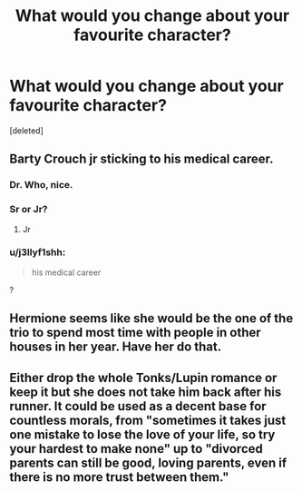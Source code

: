 #+TITLE: What would you change about your favourite character?

* What would you change about your favourite character?
:PROPERTIES:
:Score: 2
:DateUnix: 1550432605.0
:DateShort: 2019-Feb-17
:END:
[deleted]


** Barty Crouch jr sticking to his medical career.
:PROPERTIES:
:Author: NotAHero101
:Score: 2
:DateUnix: 1550436226.0
:DateShort: 2019-Feb-18
:END:

*** Dr. Who, nice.
:PROPERTIES:
:Author: 3Skupz
:Score: 2
:DateUnix: 1550458408.0
:DateShort: 2019-Feb-18
:END:


*** Sr or Jr?
:PROPERTIES:
:Author: Hellstrike
:Score: 1
:DateUnix: 1550436450.0
:DateShort: 2019-Feb-18
:END:

**** Jr
:PROPERTIES:
:Author: NotAHero101
:Score: 1
:DateUnix: 1550441908.0
:DateShort: 2019-Feb-18
:END:


*** u/j3llyf1shh:
#+begin_quote
  his medical career
#+end_quote

?
:PROPERTIES:
:Author: j3llyf1shh
:Score: 1
:DateUnix: 1550448432.0
:DateShort: 2019-Feb-18
:END:


** Hermione seems like she would be the one of the trio to spend most time with people in other houses in her year. Have her do that.
:PROPERTIES:
:Author: Bleepbloopbotz
:Score: 1
:DateUnix: 1550435243.0
:DateShort: 2019-Feb-17
:END:


** Either drop the whole Tonks/Lupin romance or keep it but she does not take him back after his runner. It could be used as a decent base for countless morals, from "sometimes it takes just one mistake to lose the love of your life, so try your hardest to make none" up to "divorced parents can still be good, loving parents, even if there is no more trust between them."
:PROPERTIES:
:Author: Hellstrike
:Score: 1
:DateUnix: 1550436422.0
:DateShort: 2019-Feb-18
:END:
